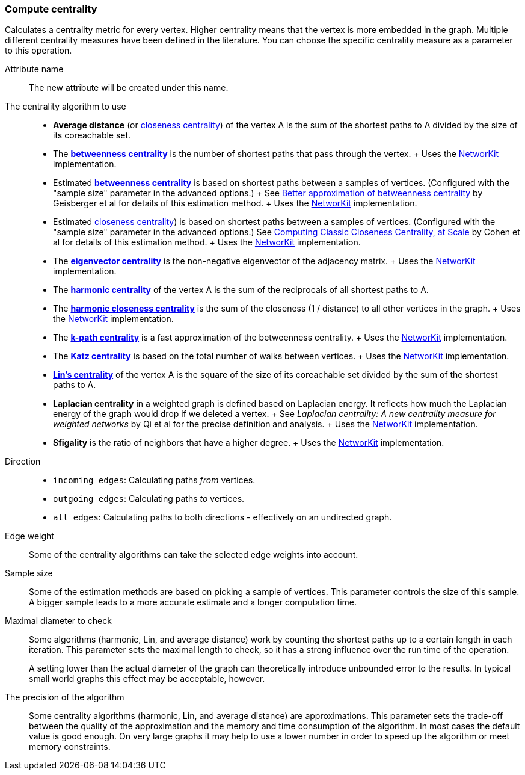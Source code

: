 ### Compute centrality

Calculates a centrality metric for every vertex. Higher centrality means that
the vertex is more embedded in the graph. Multiple different centrality measures have been defined
in the literature. You can choose the specific centrality measure as a parameter to this operation.

====
[p-name]#Attribute name#::
The new attribute will be created under this name.

[p-algorithm]#The centrality algorithm to use#::
- **Average distance**
  (or https://en.wikipedia.org/wiki/Centrality#Closeness_centrality[closeness centrality])
  of the vertex A is the sum of the shortest paths to A divided by the size of its coreachable set.
- The https://en.wikipedia.org/wiki/Betweenness_centrality[**betweenness centrality**]
  is the number of shortest paths that pass through the vertex.
  +
  Uses the https://networkit.github.io/dev-docs/cpp_api/classNetworKit_1_1Betweenness.html[NetworKit] implementation.
- Estimated https://en.wikipedia.org/wiki/Betweenness_centrality[**betweenness centrality**]
  is based on shortest paths between a samples of vertices.
  (Configured with the "sample size" parameter in the advanced options.)
  +
  See https://dl.acm.org/doi/10.5555/2791204.2791213[Better approximation of betweenness centrality]
  by Geisberger et al for details of this estimation method.
  +
  Uses the https://networkit.github.io/dev-docs/cpp_api/classNetworKit_1_1EstimateBetweenness.html[NetworKit] implementation.
- Estimated https://en.wikipedia.org/wiki/Centrality#Closeness_centrality[closeness centrality])
  is based on shortest paths between a samples of vertices.
  (Configured with the "sample size" parameter in the advanced options.)
  See https://arxiv.org/abs/1409.0035[Computing Classic Closeness Centrality, at Scale]
  by Cohen et al for details of this estimation method.
  +
  Uses the https://networkit.github.io/dev-docs/cpp_api/classNetworKit_1_1ApproxCloseness.html[NetworKit] implementation.
- The https://en.wikipedia.org/wiki/Eigenvector_centrality[**eigenvector centrality**]
  is the non-negative eigenvector of the adjacency matrix.
  +
  Uses the https://networkit.github.io/dev-docs/cpp_api/classNetworKit_1_1EigenvectorCentrality.html[NetworKit] implementation.
- The https://en.wikipedia.org/wiki/Centrality#Harmonic_centrality[**harmonic centrality**]
  of the vertex A is the sum of the reciprocals of all shortest paths to A.
- The https://en.wikipedia.org/wiki/Closeness_centrality#In_disconnected_graphs[**harmonic closeness centrality**]
  is the sum of the closeness (1 / distance) to all other vertices in the graph.
  +
  Uses the https://networkit.github.io/dev-docs/cpp_api/classNetworKit_1_1HarmonicCloseness.html[NetworKit] implementation.
- The https://www.researchgate.net/publication/228989783_K-Path_Centrality_A_New_Centrality_Measure_in_Social_Networks[**k-path centrality**]
  is a fast approximation of the betweenness centrality.
  +
  Uses the https://networkit.github.io/dev-docs/cpp_api/classNetworKit_1_1KPathCentrality.html[NetworKit] implementation.
- The https://en.wikipedia.org/wiki/Katz_centrality[**Katz centrality**]
  is based on the total number of walks between vertices.
  +
  Uses the https://networkit.github.io/dev-docs/cpp_api/classNetworKit_1_1KatzCentrality.html[NetworKit] implementation.
- https://www.centiserver.org/?q1=centrality&q2=Lin_Centrality[**Lin's centrality**]
  of the vertex A is the square of the size of its coreachable set divided by
  the sum of the shortest paths to A.
- **Laplacian centrality** in a weighted graph is defined based on Laplacian energy.
  It reflects how much the Laplacian energy of the graph would drop if we deleted a vertex.
  +
  See _Laplacian centrality: A new centrality measure for weighted networks_ by Qi et al
  for the precise definition and analysis.
  +
  Uses the https://networkit.github.io/dev-docs/cpp_api/classNetworKit_1_1LaplacianCentrality.html[NetworKit] implementation.
- **Sfigality** is the ratio of neighbors that have a higher degree.
  +
  Uses the https://networkit.github.io/dev-docs/cpp_api/classNetworKit_1_1Sfigality.html[NetworKit] implementation.

[p-direction]#Direction#::
 - `incoming edges`: Calculating paths _from_ vertices.
 - `outgoing edges`: Calculating paths _to_ vertices.
 - `all edges`: Calculating paths to both directions - effectively on an undirected graph.

[p-weight]#Edge weight#::
Some of the centrality algorithms can take the selected edge weights into account.

[p-samples]#Sample size#::
Some of the estimation methods are based on picking a sample of vertices. This parameter
controls the size of this sample. A bigger sample leads to a more accurate estimate
and a longer computation time.

[p-maxdiameter]#Maximal diameter to check#::
Some algorithms (harmonic, Lin, and average distance)
work by counting the shortest paths up to a certain length in each iteration.
This parameter sets the maximal length to check, so it has a strong influence over the run
time of the operation.
+
A setting lower than the actual diameter of the graph can theoretically introduce unbounded error
to the results. In typical small world graphs this effect may be acceptable, however.

[p-bits]#The precision of the algorithm#::
Some centrality algorithms (harmonic, Lin, and average distance) are approximations.
This parameter sets the trade-off between
the quality of the approximation and the memory and time consumption of the algorithm.
In most cases the default value is good enough. On very large graphs it may help to use
a lower number in order to speed up the algorithm or meet memory constraints.
====
